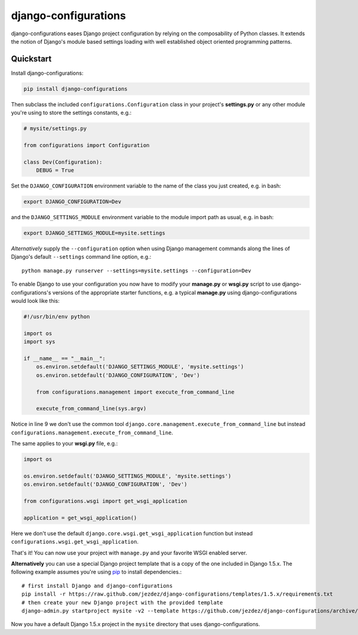 django-configurations
=====================

.. image:: https://secure.travis-ci.org/jezdez/django-configurations.png
   :alt: Build Status
   :target: https://travis-ci.org/jezdez/django-configurations

django-configurations eases Django project configuration by relying
on the composability of Python classes. It extends the notion of
Django's module based settings loading with well established
object oriented programming patterns.

Quickstart
----------

Install django-configurations:

.. code-block:: console

    pip install django-configurations

Then subclass the included ``configurations.Configuration`` class in your
project's **settings.py** or any other module you're using to store the
settings constants, e.g.:

.. code-block:: python

    # mysite/settings.py

    from configurations import Configuration

    class Dev(Configuration):
        DEBUG = True

Set the ``DJANGO_CONFIGURATION`` environment variable to the name of the class
you just created, e.g. in bash:

.. code-block:: console

    export DJANGO_CONFIGURATION=Dev

and the ``DJANGO_SETTINGS_MODULE`` environment variable to the module
import path as usual, e.g. in bash:

.. code-block:: console

    export DJANGO_SETTINGS_MODULE=mysite.settings

*Alternatively* supply the ``--configuration`` option when using Django
management commands along the lines of Django's default ``--settings``
command line option, e.g.::

    python manage.py runserver --settings=mysite.settings --configuration=Dev

To enable Django to use your configuration you now have to modify your
**manage.py** or **wsgi.py** script to use django-configurations's versions
of the appropriate starter functions, e.g. a typical **manage.py** using
django-configurations would look like this:

.. code-block:: python

    #!/usr/bin/env python

    import os
    import sys

    if __name__ == "__main__":
        os.environ.setdefault('DJANGO_SETTINGS_MODULE', 'mysite.settings')
        os.environ.setdefault('DJANGO_CONFIGURATION', 'Dev')

        from configurations.management import execute_from_command_line

        execute_from_command_line(sys.argv)

Notice in line 9 we don't use the common tool
``django.core.management.execute_from_command_line`` but instead
``configurations.management.execute_from_command_line``.

The same applies to your **wsgi.py** file, e.g.:

.. code-block:: python

    import os

    os.environ.setdefault('DJANGO_SETTINGS_MODULE', 'mysite.settings')
    os.environ.setdefault('DJANGO_CONFIGURATION', 'Dev')

    from configurations.wsgi import get_wsgi_application

    application = get_wsgi_application()

Here we don't use the default ``django.core.wsgi.get_wsgi_application``
function but instead ``configurations.wsgi.get_wsgi_application``.

That's it! You can now use your project with ``manage.py`` and your favorite
WSGI enabled server.

**Alternatively** you can use a special Django project template that is a copy
of the one included in Django 1.5.x. The following example assumes you're using
pip_ to install dependencies.::

    # first install Django and django-configurations
    pip install -r https://raw.github.com/jezdez/django-configurations/templates/1.5.x/requirements.txt
    # then create your new Django project with the provided template
    django-admin.py startproject mysite -v2 --template https://github.com/jezdez/django-configurations/archive/templates/1.5.x.zip

Now you have a default Django 1.5.x project in the ``mysite`` directory that uses
django-configurations.

.. _pip: http://pip-installer.org/
